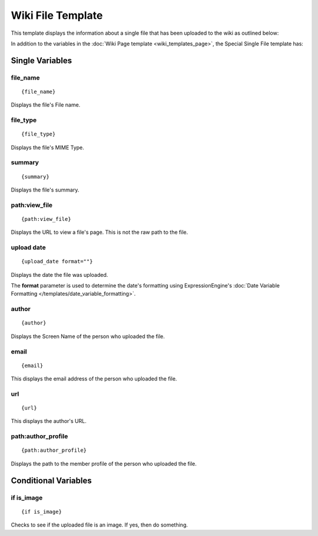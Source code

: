 Wiki File Template
==================

This template displays the information about a single file that has been
uploaded to the wiki as outlined below:

|Displays the information on a single uploaded file.|

In addition to the variables in the :doc:`Wiki Page
template <wiki_templates_page>`, the Special Single File template
has:


Single Variables
----------------


file\_name
~~~~~~~~~~

::

	{file_name}

Displays the file's File name.

file\_type
~~~~~~~~~~

::

	{file_type}

Displays the file's MIME Type.

summary
~~~~~~~

::

	{summary}

Displays the file's summary.

path:view\_file
~~~~~~~~~~~~~~~

::

	{path:view_file}

Displays the URL to view a file's page. This is not the raw path to the
file.

upload date
~~~~~~~~~~~

::

	{upload_date format=""}

Displays the date the file was uploaded.

The **format** parameter is used to determine the date's formatting
using ExpressionEngine's :doc:`Date Variable Formatting
</templates/date_variable_formatting>`.

author
~~~~~~

::

	{author}

Displays the Screen Name of the person who uploaded the file.

email
~~~~~

::

	{email}

This displays the email address of the person who uploaded the file.

url
~~~

::

	{url}

This displays the author's URL.

path:author\_profile
~~~~~~~~~~~~~~~~~~~~

::

	{path:author_profile}

Displays the path to the member profile of the person who uploaded the
file.

Conditional Variables
---------------------


if is\_image
~~~~~~~~~~~~

::

	{if is_image}

Checks to see if the uploaded file is an image. If yes, then do
something.


.. |Displays the information on a single uploaded file.| image:: ../../images/wiki_single_file.jpg
